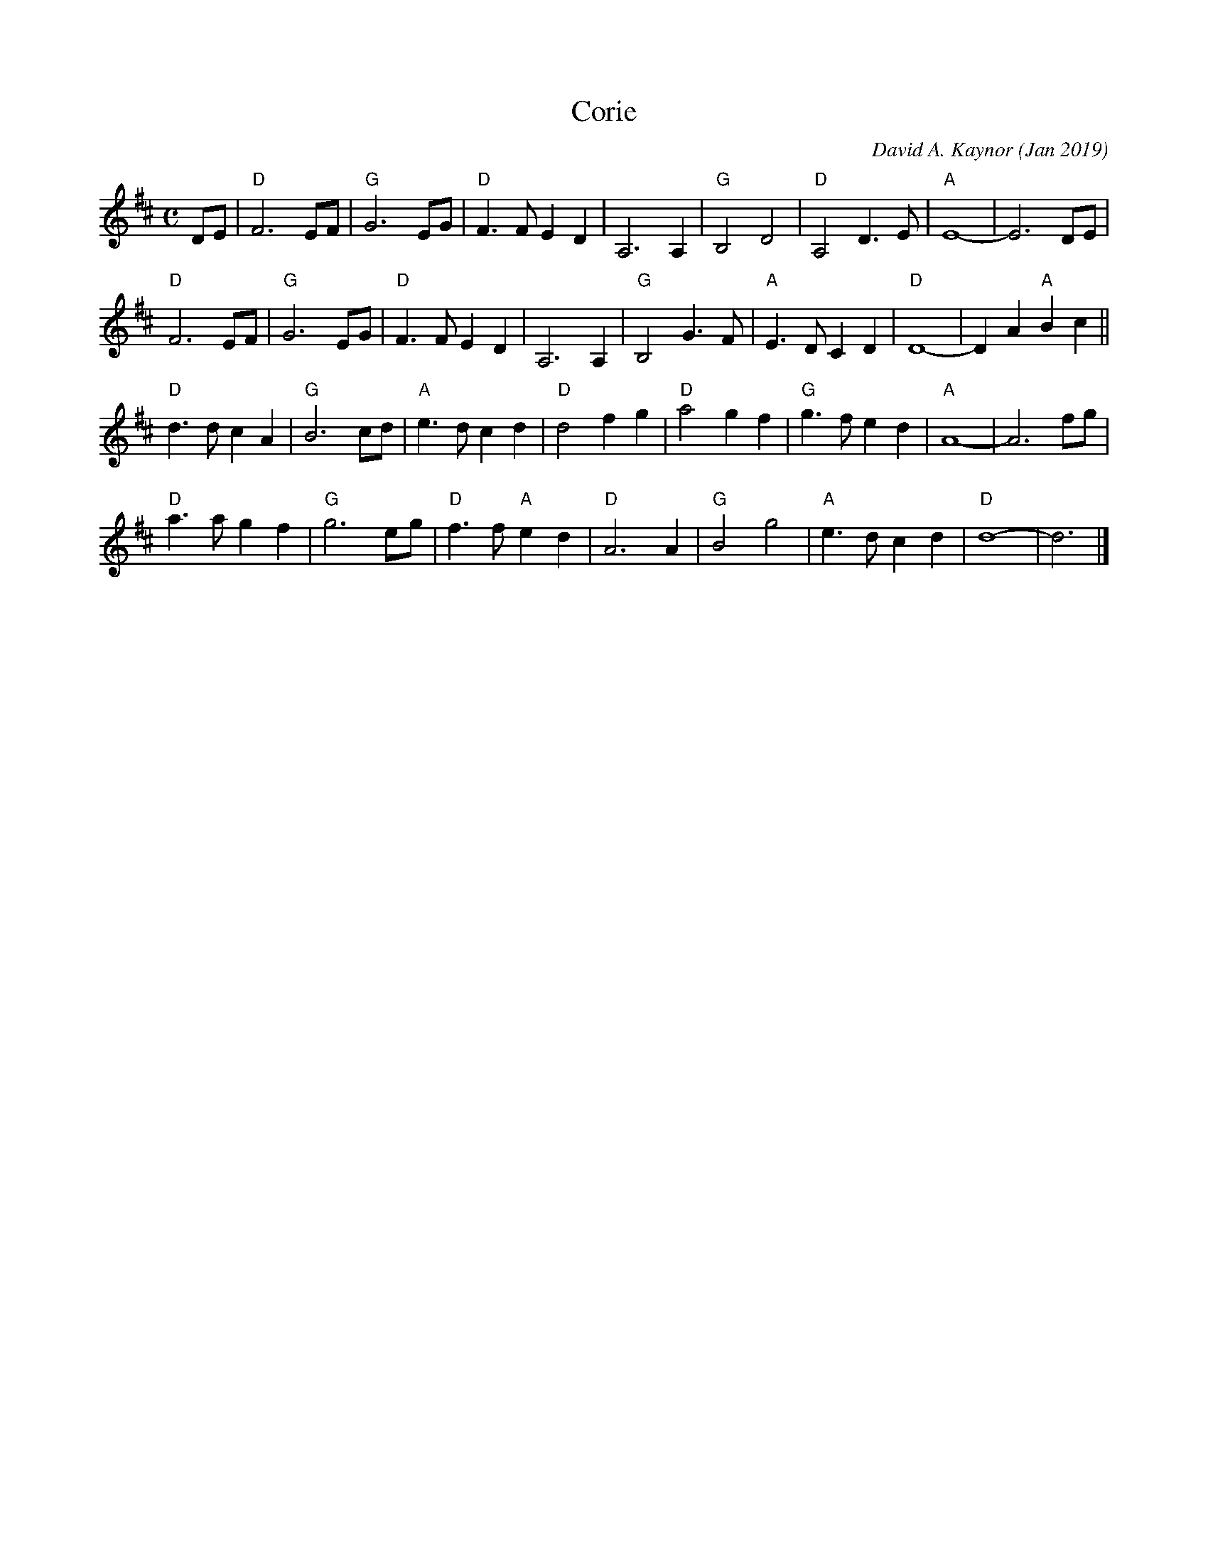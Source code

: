 X: 1
T: Corie
C: David A. Kaynor (Jan 2019)
%D:2019
S: http://www.natunelist.net/corie/
S: Youtube video of David and friends playing it.
Z: 2019 John Chambers <jc:trillian.mit.edu>
M: C
L: 1/8
K: D
DE |\
"D"F6 EF | "G"G6 EG | "D"F3F E2D2 | A,6 A,2 |\
"G"B,4 D4 | "D"A,4 D3E | "A"E8- | E6 DE |
"D"F6 EF | "G"G6 EG | "D"F3F E2D2 | A,6 A,2 |\
"G"B,4 G3F | "A"E3D C2D2 | "D"D8- | D2A2 "A"B2c2 ||
"D"d3d c2A2 | "G"B6 cd | "A"e3d c2d2 | "D"d4 f2g2 |\
"D"a4 g2f2 | "G"g3f e2d2 | "A"A8- | A6 fg |
"D"a3a g2f2 | "G"g6 eg | "D"f3f "A"e2d2 | "D"A6 A2 |\
"G"B4 g4 | "A"e3d c2d2 | "D"d8- | d6 |]
